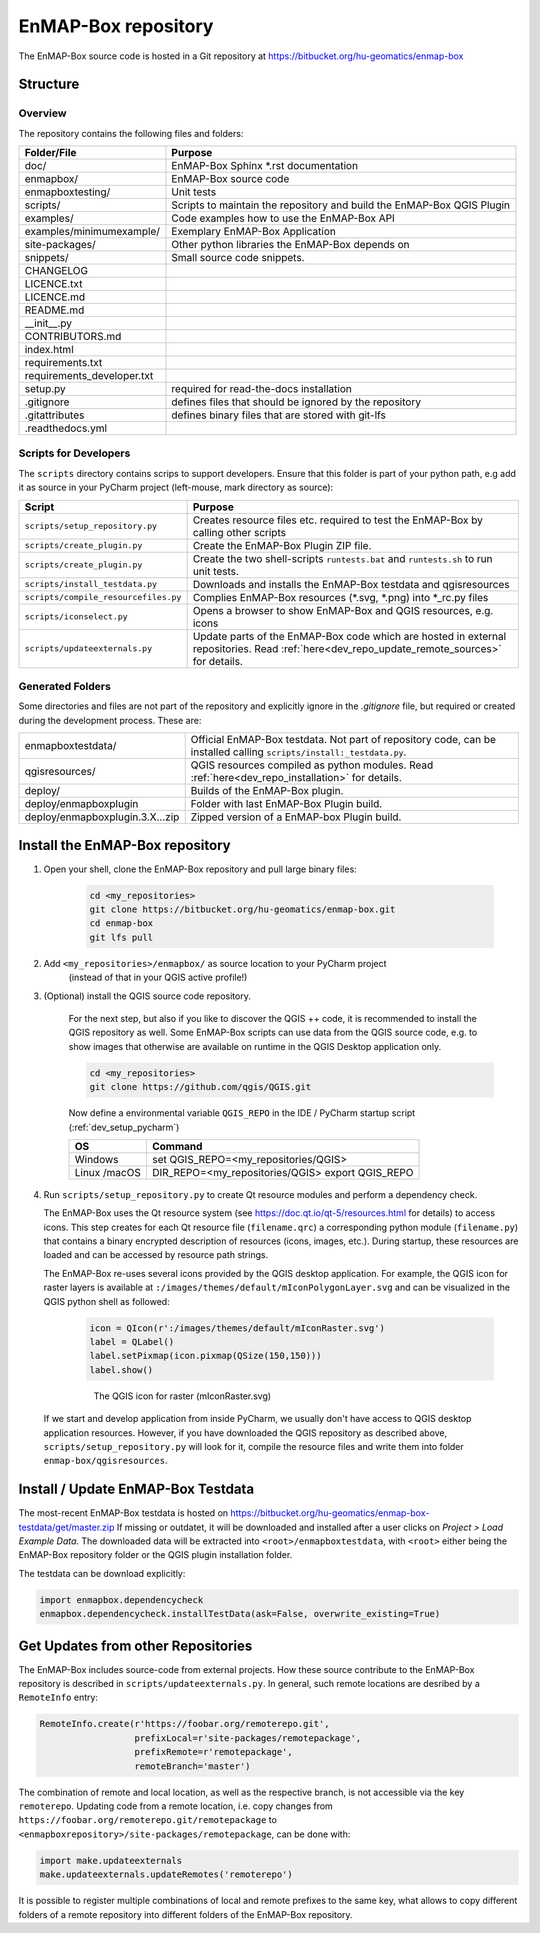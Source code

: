 EnMAP-Box repository
####################

The EnMAP-Box source code is hosted in a Git repository at https://bitbucket.org/hu-geomatics/enmap-box

.. _dev_enmapox_repo_structure:

Structure
=========

Overview
--------

The repository contains the following files and folders:

=============================== ========================================================================================
Folder/File                     Purpose
=============================== ========================================================================================
doc/                            EnMAP-Box Sphinx *.rst documentation
enmapbox/                       EnMAP-Box source code
enmapboxtesting/                Unit tests
scripts/                        Scripts to maintain the repository and build the EnMAP-Box QGIS Plugin
examples/                       Code examples how to use the EnMAP-Box API
examples/minimumexample/        Exemplary EnMAP-Box Application
site-packages/                  Other python libraries the EnMAP-Box depends on
snippets/                       Small source code snippets.
CHANGELOG
LICENCE.txt
LICENCE.md
README.md
__init__.py
CONTRIBUTORS.md
index.html
requirements.txt
requirements_developer.txt
setup.py                        required for read-the-docs installation
.gitignore                      defines files that should be ignored by the repository
.gitattributes                  defines binary files that are stored with git-lfs
.readthedocs.yml

=============================== ========================================================================================

Scripts for Developers
----------------------

The ``scripts`` directory contains scrips to support developers. Ensure that this folder is part of your python path, e.g add
it as source in your PyCharm project (left-mouse, mark directory as source):

===================================== ==========================================================================================================================================
Script                                Purpose
===================================== ==========================================================================================================================================
``scripts/setup_repository.py``       Creates resource files etc. required to test the EnMAP-Box by calling other scripts
``scripts/create_plugin.py``          Create the EnMAP-Box Plugin ZIP file.
``scripts/create_plugin.py``          Create the two shell-scripts ``runtests.bat`` and ``runtests.sh`` to run unit tests.
``scripts/install_testdata.py``       Downloads and installs the EnMAP-Box testdata and qgisresources
``scripts/compile_resourcefiles.py``  Complies EnMAP-Box resources (*.svg, *.png) into *_rc.py files
``scripts/iconselect.py``             Opens a browser to show EnMAP-Box and QGIS resources, e.g. icons
``scripts/updateexternals.py``        Update parts of the EnMAP-Box code which are hosted in external repositories. Read :ref:`here<dev_repo_update_remote_sources>` for details.
===================================== ==========================================================================================================================================

Generated Folders
-----------------

Some directories and files are not part of the repository and explicitly ignore in the `.gitignore` file, but required or
created during the development process. These are:

================================ =========================================================================================================
enmapboxtestdata/                Official EnMAP-Box testdata. Not part of repository code, can be installed calling
                                 ``scripts/install:_testdata.py``.
qgisresources/                   QGIS resources compiled as python modules.
                                 Read :ref:`here<dev_repo_installation>` for details.
deploy/                          Builds of the EnMAP-Box plugin.
deploy/enmapboxplugin            Folder with last EnMAP-Box Plugin build.
deploy/enmapboxplugin.3.X...zip  Zipped version of a EnMAP-box Plugin build.
================================ =========================================================================================================


.. _dev_repo_installation:

Install the EnMAP-Box repository
================================

#. Open your shell, clone the EnMAP-Box repository and pull large binary files:

    .. code-block:: batch

        cd <my_repositories>
        git clone https://bitbucket.org/hu-geomatics/enmap-box.git
        cd enmap-box
        git lfs pull

#. Add ``<my_repositories>/enmapbox/`` as source location to your PyCharm project
    (instead of that in your QGIS active profile!)


#. (Optional) install the QGIS source code repository.

    For the next step, but also if you like to discover the QGIS ++ code, it is recommended to install the
    QGIS repository as well. Some EnMAP-Box scripts can use data from the QGIS source code, e.g. to show images that
    otherwise are available on runtime in the QGIS Desktop application only.

    .. code-block:: batch

        cd <my_repositories>
        git clone https://github.com/qgis/QGIS.git

    Now define a environmental variable ``QGIS_REPO`` in the IDE / PyCharm startup script (:ref:`dev_setup_pycharm`)

    ============= ====================================================================
    OS            Command
    ============= ====================================================================
    Windows       set QGIS_REPO=<my_repositories/QGIS>
    Linux /macOS  DIR_REPO=<my_repositories/QGIS>
                  export QGIS_REPO
    ============= ====================================================================


#. Run ``scripts/setup_repository.py`` to create Qt resource modules and perform a dependency check.

   The EnMAP-Box uses the Qt resource system (see https://doc.qt.io/qt-5/resources.html for details) to access icons.
   This step creates for each Qt resource file (``filename.qrc``) a corresponding python module
   (``filename.py``) that contains a binary encrypted description of resources (icons, images, etc.).
   During startup, these resources are loaded and can be accessed by resource path strings.

   The EnMAP-Box re-uses several icons provided by the QGIS desktop application. For example,
   the QGIS icon for raster layers is available at ``:/images/themes/default/mIconPolygonLayer.svg`` and can be
   visualized in the QGIS python shell as followed:

    .. code-block:: batch

        icon = QIcon(r':/images/themes/default/mIconRaster.svg')
        label = QLabel()
        label.setPixmap(icon.pixmap(QSize(150,150)))
        label.show()

    .. figure:: img/resources_qgis_icon_example.png
         :width: 200px

         The QGIS icon for raster (mIconRaster.svg)

   If we start and develop application from inside PyCharm, we usually don't have access to QGIS desktop application
   resources. However, if you have downloaded the QGIS repository as described above, ``scripts/setup_repository.py``
   will look for it, compile the resource files and write them into folder ``enmap-box/qgisresources``.



Install / Update EnMAP-Box Testdata
===================================

The most-recent EnMAP-Box testdata is hosted on https://bitbucket.org/hu-geomatics/enmap-box-testdata/get/master.zip
If missing or outdatet, it will be downloaded and installed after a user
clicks on `Project > Load Example Data`. The downloaded data will be extracted into
``<root>/enmapboxtestdata``, with ``<root>`` either being the EnMAP-Box repository folder or the QGIS plugin installation
folder.

The testdata can be download explicitly:

.. code-block:: python

    import enmapbox.dependencycheck
    enmapbox.dependencycheck.installTestData(ask=False, overwrite_existing=True)


.. _dev_repo_update_remote_sources:

Get Updates from other Repositories
===================================

The EnMAP-Box includes source-code from external projects. How these source contribute to the EnMAP-Box repository
is described in ``scripts/updateexternals.py``. In general, such remote locations are desribed by a ``RemoteInfo`` entry:

.. code-block:: python

    RemoteInfo.create(r'https://foobar.org/remoterepo.git',
                      prefixLocal=r'site-packages/remotepackage',
                      prefixRemote=r'remotepackage',
                      remoteBranch='master')


The combination of remote and local location, as well as the respective branch, is not accessible via the key ``remoterepo``.
Updating code from a remote location, i.e. copy changes
from ``https://foobar.org/remoterepo.git/remotepackage``
to ``<enmapboxrepository>/site-packages/remotepackage``, can be done with:

.. code-block:: python

    import make.updateexternals
    make.updateexternals.updateRemotes('remoterepo')


It is possible to register multiple combinations of local and remote prefixes to the same key, what allows to copy different
folders of a remote repository into different folders of the EnMAP-Box repository.
